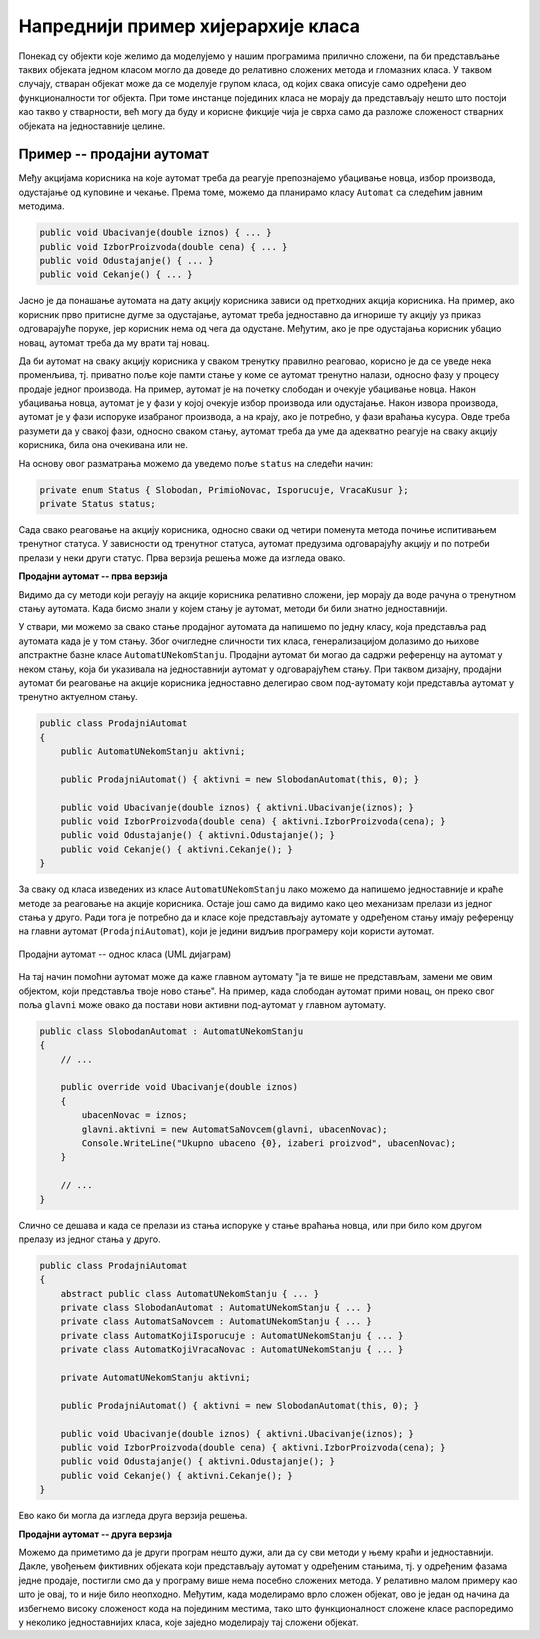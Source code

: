 Напреднији пример хијерархије класа
===================================

Понекад су објекти које желимо да моделујемо у нашим програмима прилично сложени, па би представљање 
таквих објеката једном класом могло да доведе до релативно сложених метода и гломазних класа. У 
таквом случају, стваран објекат може да се моделује групом класа, од којих свака описује само 
одређени део функционалности тог објекта. При томе инстанце појединих класа не морају да представљају 
нешто што постоји као такво у стварности, већ могу да буду и корисне фикције чија је сврха само да 
разложе сложеност стварних објеката на једноставније целине.  

Пример -- продајни аутомат
--------------------------

.. questionnote::

    Нека је потребно моделовати рад продајног аутомата (`vending machine`). Од корисника аутомата се 
    очекује да најпре једном или више пута убаци новац, након чега може да одустане и добије новац назад 
    или да изабере производ. Ако изабере производ, корисник треба да сачека на испоруку, а затим, ако је 
    убацио више новца неко што производ кошта, треба да сачека и кусур. Тиме је једна куповина завршена и 
    може да започне друга. 
    
    Аутомат који моделујемо не уме да понуди купца да за преостали новац изабере још неки производ, или 
    да на износ који је већ у аутомату дода још новца и онда изабере производ. 

    Уколико акције корисника нису у очекиваном редоследу, аутомат треба да прикаже прикладну поруку. 


Међу акцијама корисника на које аутомат треба да реагује препознајемо убацивање новца, избор производа, 
одустајање од куповине и чекање. Према томе, можемо да планирамо класу ``Automat`` са следећим јавним 
методима. 

.. code-block:: csharp

    public void Ubacivanje(double iznos) { ... }
    public void IzborProizvoda(double cena) { ... }
    public void Odustajanje() { ... }
    public void Cekanje() { ... }

Јасно је да понашање аутомата на дату акцију корисника зависи од претходних акција корисника. На пример, 
ако корисник прво притисне дугме за одустајање, аутомат треба једноставно да игнорише ту акцију уз 
приказ одговарајуће поруке, јер корисник нема од чега да одустане. Међутим, ако је пре одустајања 
корисник убацио новац, аутомат треба да му врати тај новац. 

Да би аутомат на сваку акцију корисника у сваком тренутку правилно реаговао, корисно је да се уведе 
нека променљива, тј. приватно поље које памти стање у коме се аутомат тренутно налази, односно фазу у 
процесу продаје једног производа. На пример, аутомат је на почетку слободан и очекује убацивање новца. 
Након убацивања новца, аутомат је у фази у којој очекује избор производа или одустајање. Након извора 
производа, аутомат је у фази испоруке изабраног производа, а на крају, ако је потребно, у фази враћања 
кусура. Овде треба разумети да у свакој фази, односно сваком стању, аутомат треба да уме да адекватно 
реагује на сваку акцију корисника, била она очекивана или не. 

На основу овог разматрања можемо да уведемо поље ``status`` на следећи начин:

.. code-block:: csharp

    private enum Status { Slobodan, PrimioNovac, Isporucuje, VracaKusur };
    private Status status;

Сада свако реаговање на акцију корисника, односно сваки од четири поменута метода почиње испитивањем 
тренутног статуса. У зависности од тренутног статуса, аутомат предузима одговарајућу акцију и по 
потреби прелази у неки други статус. Прва верзија решења може да изгледа овако. 

**Продајни аутомат -- прва верзија**

.. activecode:: prodajni_automat_0_uvodni
    :passivecode: true
    :includesrc: src/primeri/design_patterns/prodajni_automat/prodajni_automat_0_uvodni.cs


Видимо да су методи који регаују на акције корисника релативно сложени, јер морају да воде рачуна о 
тренутном стању аутомата. Када бисмо знали у којем стању је аутомат, методи би били знатно једноставнији. 

У ствари, ми можемо за свако стање продајног аутомата да напишемо по једну класу, која представља рад 
аутомата када је у том стању. Због очигледне сличности тих класа, генерализацијом долазимо до њихове 
апстрактне базне класе ``AutomatUNekomStanju``. Продајни аутомат би могао да садржи референцу на 
аутомат у неком стању, која би указивала на једноставнији аутомат у одговарајућем стању. При таквом 
дизајну, продајни аутомат би реаговање на акције корисника једноставно делегирао свом под-аутомату 
који представља аутомат у тренутно актуелном стању. 

.. code-block:: csharp

    public class ProdajniAutomat
    {
        public AutomatUNekomStanju aktivni;

        public ProdajniAutomat() { aktivni = new SlobodanAutomat(this, 0); }

        public void Ubacivanje(double iznos) { aktivni.Ubacivanje(iznos); }
        public void IzborProizvoda(double cena) { aktivni.IzborProizvoda(cena); }
        public void Odustajanje() { aktivni.Odustajanje(); }
        public void Cekanje() { aktivni.Cekanje(); }
    }

За сваку од класа изведених из класе ``AutomatUNekomStanju`` лако можемо да напишемо једноставније 
и краће методе за реаговање на акције корисника. Остаје још само да видимо како цео механизам 
прелази из једног стања у друго. Ради тога је потребно да и класе које представљају аутомате у 
одређеном стању имају референцу на главни аутомат (``ProdajniAutomat``), који је једини видљив 
програмеру који користи аутомат. 

.. figure:: ../../_images/ProdajniAutomat.png
    :align: center   

    Продајни аутомат -- однос класа (UML дијаграм)

На тај начин помоћни аутомат може да каже главном аутомату "ја те више не представљам, замени ме 
овим објектом, који представља твоје ново стање". На пример, када слободан аутомат прими новац, 
он преко свог поља ``glavni`` може овако да постави нови активни под-аутомат у главном аутомату.

.. code-block:: csharp

    public class SlobodanAutomat : AutomatUNekomStanju
    {
        // ...

        public override void Ubacivanje(double iznos)
        {
            ubacenNovac = iznos;
            glavni.aktivni = new AutomatSaNovcem(glavni, ubacenNovac);
            Console.WriteLine("Ukupno ubaceno {0}, izaberi proizvod", ubacenNovac);
        }

        // ...
    }
    
Слично се дешава и када се прелази из стања испоруке у стање враћања новца, или при било ком 
другом прелазу из једног стања у друго. 

.. suggestionnote::

    Овакав начин мењања поља ``aktivni`` у главном продајном аутомату захтева да оно буде јавно, 
    што није најбоље решење. Боље решење је да се класа ``AutomatUNekomStanju`` и све из ње 
    изведене класе сместе унутар класе ``ProdajniAutomat`` као њени приватни делови. На тај начин, 
    ове класе постају недоступне свуда ван класе ``ProdajniAutomat``, а добијају приступ другим 
    приватним деловима класе ``ProdajniAutomat`` која их садржи. У овом случају нам управо то 
    и одговара.

.. code-block:: csharp

    public class ProdajniAutomat
    {
        abstract public class AutomatUNekomStanju { ... }
        private class SlobodanAutomat : AutomatUNekomStanju { ... }
        private class AutomatSaNovcem : AutomatUNekomStanju { ... }
        private class AutomatKojiIsporucuje : AutomatUNekomStanju { ... }
        private class AutomatKojiVracaNovac : AutomatUNekomStanju { ... }
    
        private AutomatUNekomStanju aktivni;

        public ProdajniAutomat() { aktivni = new SlobodanAutomat(this, 0); }

        public void Ubacivanje(double iznos) { aktivni.Ubacivanje(iznos); }
        public void IzborProizvoda(double cena) { aktivni.IzborProizvoda(cena); }
        public void Odustajanje() { aktivni.Odustajanje(); }
        public void Cekanje() { aktivni.Cekanje(); }
    }

Ево како би могла да изгледа друга верзија решења.

**Продајни аутомат -- друга верзија**

.. activecode:: prodajni_automat_2_resenje
    :passivecode: true
    :includesrc: src/primeri/design_patterns/prodajni_automat/prodajni_automat_2_resenje.cs

Можемо да приметимо да је други програм нешто дужи, али да су сви методи у њему краћи и 
једноставнији. Дакле, увођењем фиктивних објеката који представљају аутомат у одређеним стањима, 
тј. у одређеним фазама једне продаје, постигли смо да у програму више нема посебно сложених метода. 
У релативно малом примеру као што је овај, то и није било неопходно. Међутим, када моделирамо врло 
сложен објекат, ово је један од начина да избегнемо високу сложеност кода на појединим местима, тако 
што функционалност сложене класе распоредимо у неколико једноставнијих класа, које заједно моделирају 
тај сложени објекат. 
